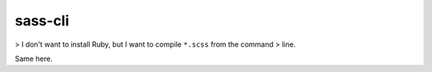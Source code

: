 sass-cli
########

> I don't want to install Ruby, but I want to compile ``*.scss`` from the command
> line.

Same here.
